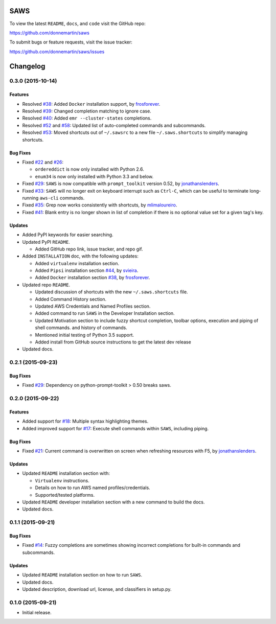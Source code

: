 .. figure:: http://i.imgur.com/vzC5zmA.gif
   :alt: 

|Build Status| |Documentation Status| |Dependency Status| |Codecov|

|PyPI version| |PyPI| |License|

SAWS
====

To view the latest ``README``, ``docs``, and ``code`` visit the GitHub
repo:

https://github.com/donnemartin/saws

To submit bugs or feature requests, visit the issue tracker:

https://github.com/donnemartin/saws/issues

Changelog
=========

0.3.0 (2015-10-14)
------------------

Features
~~~~~~~~

-  Resolved `#38 <https://github.com/donnemartin/saws/issues/38>`__:
   Added ``Docker`` installation support, by
   `frosforever <https://github.com/frosforever>`__.
-  Resolved `#39 <https://github.com/donnemartin/saws/issues/39>`__:
   Changed completion matching to ignore case.
-  Resolved `#40 <https://github.com/donnemartin/saws/issues/40>`__:
   Added ``emr --cluster-states`` completions.
-  Resolved `#52 <https://github.com/donnemartin/saws/issues/52>`__ and
   `#58 <https://github.com/donnemartin/saws/issues/58>`__: Updated list
   of auto-completed commands and subcommands.
-  Resolved `#53 <https://github.com/donnemartin/saws/issues/53>`__:
   Moved shortcuts out of ``~/.sawsrc`` to a new file
   ``~/.saws.shortcuts`` to simplify managing shortcuts.

Bug Fixes
~~~~~~~~~

-  Fixed `#22 <https://github.com/donnemartin/saws/issues/22>`__ and
   `#26 <https://github.com/donnemartin/saws/issues/26>`__:

   -  ``ordereddict`` is now only installed with Python 2.6.
   -  ``enum34`` is now only installed with Python 3.3 and below.

-  Fixed `#29 <https://github.com/donnemartin/saws/issues/29>`__:
   ``SAWS`` is now compatible with ``prompt_toolkit`` version 0.52, by
   `jonathanslenders <https://github.com/jonathanslenders>`__.
-  Fixed `#33 <https://github.com/donnemartin/saws/issues/29>`__:
   ``SAWS`` will no longer exit on keyboard interrupt such as
   ``Ctrl-C``, which can be useful to terminate long-running ``aws-cli``
   commands.
-  Fixed `#35 <https://github.com/donnemartin/saws/issues/35>`__: Grep
   now works consistently with shortcuts, by
   `mlimaloureiro <https://github.com/mlimaloureiro>`__.
-  Fixed `#41 <https://github.com/donnemartin/saws/issues/41>`__: Blank
   entry is no longer shown in list of completion if there is no
   optional value set for a given tag's key.

Updates
~~~~~~~

-  Added PyPI keywords for easier searching.
-  Updated PyPI ``README``.

   -  Added GitHub repo link, issue tracker, and repo gif.

-  Added ``INSTALLATION`` doc, with the following updates:

   -  Added ``virtualenv`` installation section.
   -  Added ``Pipsi`` installation section
      `#44 <https://github.com/donnemartin/saws/issues/44>`__, by
      `svieira <https://github.com/svieira>`__.
   -  Added ``Docker`` installation section
      `#38 <https://github.com/donnemartin/saws/issues/38>`__, by
      `frosforever <https://github.com/frosforever>`__.

-  Updated repo ``README``.

   -  Updated discussion of shortcuts with the new ``~/.saws.shortcuts``
      file.
   -  Added Command History section.
   -  Updated AWS Credentials and Named Profiles section.
   -  Added command to run ``SAWS`` in the Developer Installation
      section.
   -  Updated Motivation section to include fuzzy shortcut completion,
      toolbar options, execution and piping of shell commands. and
      history of commands.
   -  Mentioned initial testing of Python 3.5 support.
   -  Added install from GitHub source instructions to get the latest
      dev release

-  Updated docs.

0.2.1 (2015-09-23)
------------------

Bug Fixes
~~~~~~~~~

-  Fixed `#29 <https://github.com/donnemartin/saws/issues/29>`__:
   Dependency on python-prompt-toolkit > 0.50 breaks saws.

0.2.0 (2015-09-22)
------------------

Features
~~~~~~~~

-  Added support for
   `#18 <https://github.com/donnemartin/saws/issues/18>`__: Multiple
   syntax highlighting themes.

-  Added improved support for
   `#17 <https://github.com/donnemartin/saws/issues/17>`__: Execute
   shell commands within ``SAWS``, including piping.

Bug Fixes
~~~~~~~~~

-  Fixed `#21 <https://github.com/donnemartin/saws/issues/21>`__:
   Current command is overwritten on screen when refreshing resources
   with F5, by
   `jonathanslenders <https://github.com/jonathanslenders>`__.

Updates
~~~~~~~

-  Updated ``README`` installation section with:

   -  ``Virtualenv`` instructions.
   -  Details on how to run AWS named profiles/credentials.
   -  Supported/tested platforms.

-  Updated ``README`` developer installation section with a new command
   to build the docs.

-  Updated docs.

0.1.1 (2015-09-21)
------------------

Bug Fixes
~~~~~~~~~

-  Fixed `#14 <https://github.com/donnemartin/saws/issues/14>`__: Fuzzy
   completions are sometimes showing incorrect completions for built-in
   commands and subcommands.

Updates
~~~~~~~

-  Updated ``README`` installation section on how to run ``SAWS``.

-  Updated docs.

-  Updated description, download url, license, and classifiers in
   setup.py.

0.1.0 (2015-09-21)
------------------

-  Initial release.

.. |Build Status| image:: https://travis-ci.org/donnemartin/saws.svg?branch=master
   :target: https://travis-ci.org/donnemartin/saws
.. |Documentation Status| image:: https://readthedocs.org/projects/saws/badge/?version=latest
   :target: http://saws.readthedocs.org/en/latest/?badge=latest
.. |Dependency Status| image:: https://gemnasium.com/donnemartin/saws.svg
   :target: https://gemnasium.com/donnemartin/saws
.. |Codecov| image:: https://img.shields.io/codecov/c/github/donnemartin/saws.svg
   :target: https://codecov.io/github/donnemartin/saws/saws
.. |PyPI version| image:: https://badge.fury.io/py/saws.svg
   :target: http://badge.fury.io/py/saws
.. |PyPI| image:: https://img.shields.io/pypi/pyversions/saws.svg
   :target: https://pypi.python.org/pypi/saws/
.. |License| image:: http://img.shields.io/:license-apache-blue.svg
   :target: http://www.apache.org/licenses/LICENSE-2.0.html

